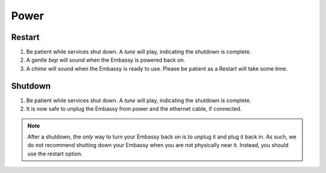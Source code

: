 .. _power:

*****
Power
*****

Restart
=======

#. Be patient while services shut down. A *tune* will play, indicating the shutdown is complete. 
#. A gentle *bep* will sound when the Embassy is powered back on.
#. A *chime* will sound when the Embassy is ready to use.  Please be patient as a Restart will take some time.

Shutdown
========

#. Be patient while services shut down. A *tune* will play, indicating the shutdown is complete. 
#. It is now safe to unplug the Embassy from power and the ethernet cable, if connected.

.. note:: After a shutdown, the *only* way to turn your Embassy back on is to unplug it and plug it back in. As such, we do not recommend shutting down your Embassy when you are not physically near it. Instead, you should use the restart option.